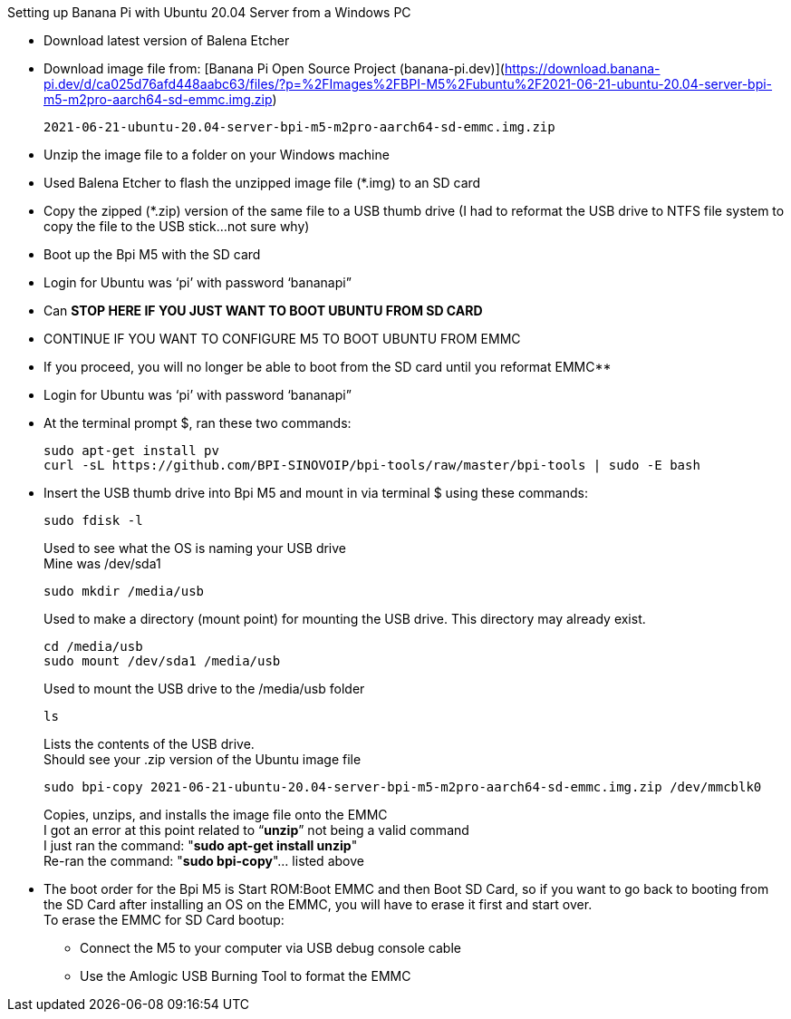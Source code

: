 Setting up Banana Pi with Ubuntu 20.04 Server from a Windows PC

- Download latest version of Balena Etcher
- Download image file from: [Banana Pi Open Source Project (banana-pi.dev)](https://download.banana-pi.dev/d/ca025d76afd448aabc63/files/?p=%2FImages%2FBPI-M5%2Fubuntu%2F2021-06-21-ubuntu-20.04-server-bpi-m5-m2pro-aarch64-sd-emmc.img.zip)
+
```sh
2021-06-21-ubuntu-20.04-server-bpi-m5-m2pro-aarch64-sd-emmc.img.zip
```
- Unzip the image file to a folder on your Windows machine
- Used Balena Etcher to flash the unzipped image file (*.img) to an SD card
- Copy the zipped (*.zip) version of the same file to a USB thumb drive (I had to reformat the USB drive to NTFS file system to copy the file to the USB stick…not sure why)
- Boot up the Bpi M5 with the SD card
- Login for Ubuntu was ‘pi’ with password ‘bananapi”
- Can **STOP HERE IF YOU JUST WANT TO BOOT UBUNTU FROM SD CARD**
- CONTINUE IF YOU WANT TO CONFIGURE M5 TO BOOT UBUNTU FROM EMMC
- If you proceed, you will no longer be able to boot from the SD card until you reformat EMMC**
- Login for Ubuntu was ‘pi’ with password ‘bananapi”
- At the terminal prompt $, ran these two commands:
+
```sh
sudo apt-get install pv
curl -sL https://github.com/BPI-SINOVOIP/bpi-tools/raw/master/bpi-tools | sudo -E bash
```
- Insert the USB thumb drive into Bpi M5 and mount in via terminal $ using these commands:
+
```sh
sudo fdisk -l
```
Used to see what the OS is naming your USB drive +
Mine was /dev/sda1
+
```sh
sudo mkdir /media/usb
```
Used to make a directory (mount point) for mounting the USB drive. This directory may already exist.
+
```sh
cd /media/usb
sudo mount /dev/sda1 /media/usb
```
Used to mount the USB drive to the /media/usb folder
+
```sh
ls
```
Lists the contents of the USB drive. +
Should see your .zip version of the Ubuntu image file
+
```sh   
sudo bpi-copy 2021-06-21-ubuntu-20.04-server-bpi-m5-m2pro-aarch64-sd-emmc.img.zip /dev/mmcblk0
```
Copies, unzips, and installs the image file onto the EMMC +
I got an error at this point related to “**unzip**” not being a valid command +
I just ran the command: "**sudo apt-get install unzip**" +
Re-ran the command: "**sudo bpi-copy**"… listed above

- The boot order for the Bpi M5 is Start ROM:Boot EMMC and then Boot SD Card, so if you want to go back to booting from the SD Card after installing an OS on the EMMC, you will have to erase it first and start over. +
To erase the EMMC for SD Card bootup:
 * Connect the M5 to your computer via USB debug console cable
 * Use the Amlogic USB Burning Tool to format the EMMC